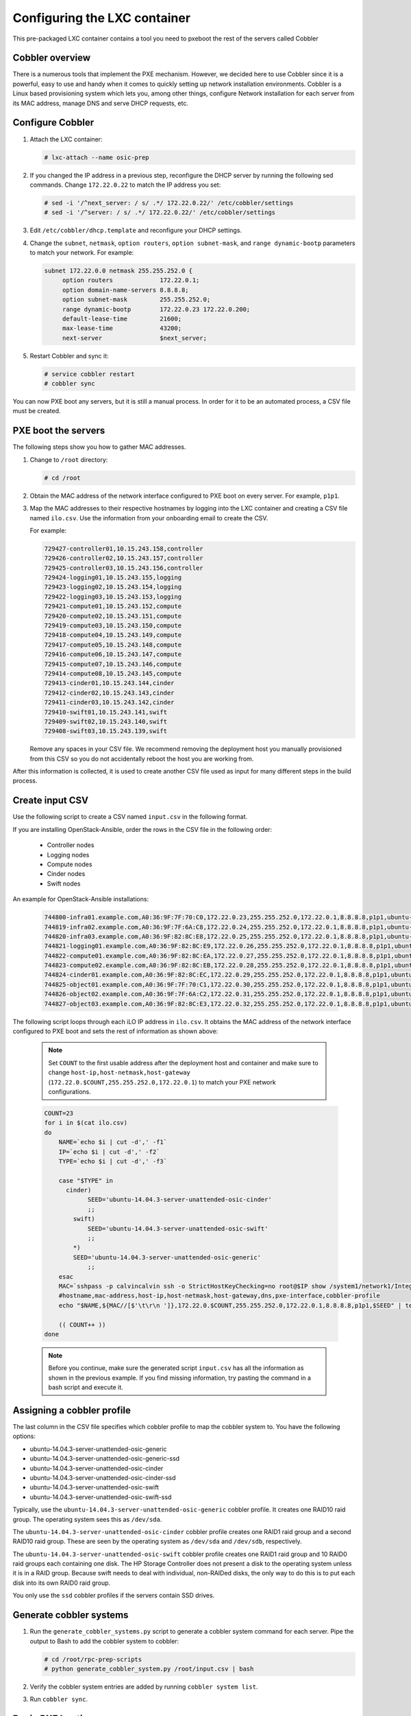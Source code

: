 =============================
Configuring the LXC container
=============================

This pre-packaged LXC container contains a tool you need to pxeboot the rest of
the servers called Cobbler

Cobbler overview
~~~~~~~~~~~~~~~~~

There is a numerous tools that implement the PXE mechanism. However, we decided 
here to use Cobbler since it is a powerful, easy to use and handy when it comes 
to quickly setting up network installation environments. Cobbler is a Linux based 
provisioning system which lets you, among other things, configure Network installation 
for each server from its MAC address, manage DNS and serve DHCP requests, etc.


Configure Cobbler
~~~~~~~~~~~~~~~~~

#. Attach the LXC container:

   .. code::

      # lxc-attach --name osic-prep

#. If you changed the IP address in a previous step, reconfigure the
   DHCP server by running the following sed commands. Change
   ``172.22.0.22`` to match the IP address you set:

   .. code::

      # sed -i '/^next_server: / s/ .*/ 172.22.0.22/' /etc/cobbler/settings
      # sed -i '/^server: / s/ .*/ 172.22.0.22/' /etc/cobbler/settings

#. Edit ``/etc/cobbler/dhcp.template`` and reconfigure your DHCP settings.

#. Change the ``subnet``, ``netmask``, ``option routers``, ``option
   subnet-mask``, and ``range dynamic-bootp`` parameters to match your
   network. For example:

   .. code::

      subnet 172.22.0.0 netmask 255.255.252.0 {
           option routers             172.22.0.1;
           option domain-name-servers 8.8.8.8;
           option subnet-mask         255.255.252.0;
           range dynamic-bootp        172.22.0.23 172.22.0.200;
           default-lease-time         21600;
           max-lease-time             43200;
           next-server                $next_server;

#. Restart Cobbler and sync it:

   .. code::

      # service cobbler restart
      # cobbler sync

You can now PXE boot any servers, but it is still a manual process. In
order for it to be an automated process, a CSV file must be created.

PXE boot the servers
~~~~~~~~~~~~~~~~~~~~

The following steps show you how to gather MAC addresses.

#. Change to ``/root`` directory:

   .. code::

      # cd /root

#. Obtain the MAC address of the network interface configured to PXE
   boot on every server. For example, ``p1p1``.

#. Map the MAC addresses to their respective hostnames by logging into the
   LXC container and creating a CSV file named ``ilo.csv``. Use the information
   from your onboarding email to create the CSV.

   For example:

   .. code::

      729427-controller01,10.15.243.158,controller
      729426-controller02,10.15.243.157,controller
      729425-controller03,10.15.243.156,controller
      729424-logging01,10.15.243.155,logging
      729423-logging02,10.15.243.154,logging
      729422-logging03,10.15.243.153,logging
      729421-compute01,10.15.243.152,compute
      729420-compute02,10.15.243.151,compute
      729419-compute03,10.15.243.150,compute
      729418-compute04,10.15.243.149,compute
      729417-compute05,10.15.243.148,compute
      729416-compute06,10.15.243.147,compute
      729415-compute07,10.15.243.146,compute
      729414-compute08,10.15.243.145,compute
      729413-cinder01,10.15.243.144,cinder
      729412-cinder02,10.15.243.143,cinder
      729411-cinder03,10.15.243.142,cinder
      729410-swift01,10.15.243.141,swift
      729409-swift02,10.15.243.140,swift
      729408-swift03,10.15.243.139,swift

   Remove any spaces in your CSV file. We recommend removing the
   deployment host you manually provisioned from this CSV so you do
   not accidentally reboot the host you are working from.

After this information is collected, it is used to create another CSV
file used as input for many different steps in the build process.

Create input CSV
~~~~~~~~~~~~~~~~

Use the following script to create a CSV named ``input.csv`` in the
following format.

.. This is not a script. Do you mean create an input.csv file in the
   following format?

 .. code::

    hostname,mac-address,host-ip,host-netmask,host-gateway,dns,pxe-interface,cobbler-profile

If you are installing OpenStack-Ansible, order the rows in the CSV
file in the following order:

 * Controller nodes
 * Logging nodes
 * Compute nodes
 * Cinder nodes
 * Swift nodes

An example for OpenStack-Ansible installations:

 .. code::

    744800-infra01.example.com,A0:36:9F:7F:70:C0,172.22.0.23,255.255.252.0,172.22.0.1,8.8.8.8,p1p1,ubuntu-14.04.3-server-unattended-osic-generic
    744819-infra02.example.com,A0:36:9F:7F:6A:C8,172.22.0.24,255.255.252.0,172.22.0.1,8.8.8.8,p1p1,ubuntu-14.04.3-server-unattended-osic-generic
    744820-infra03.example.com,A0:36:9F:82:8C:E8,172.22.0.25,255.255.252.0,172.22.0.1,8.8.8.8,p1p1,ubuntu-14.04.3-server-unattended-osic-generic
    744821-logging01.example.com,A0:36:9F:82:8C:E9,172.22.0.26,255.255.252.0,172.22.0.1,8.8.8.8,p1p1,ubuntu-14.04.3-server-unattended-osic-generic
    744822-compute01.example.com,A0:36:9F:82:8C:EA,172.22.0.27,255.255.252.0,172.22.0.1,8.8.8.8,p1p1,ubuntu-14.04.3-server-unattended-osic-generic
    744823-compute02.example.com,A0:36:9F:82:8C:EB,172.22.0.28,255.255.252.0,172.22.0.1,8.8.8.8,p1p1,ubuntu-14.04.3-server-unattended-osic-generic
    744824-cinder01.example.com,A0:36:9F:82:8C:EC,172.22.0.29,255.255.252.0,172.22.0.1,8.8.8.8,p1p1,ubuntu-14.04.3-server-unattended-osic-cinder
    744825-object01.example.com,A0:36:9F:7F:70:C1,172.22.0.30,255.255.252.0,172.22.0.1,8.8.8.8,p1p1,ubuntu-14.04.3-server-unattended-osic-swift
    744826-object02.example.com,A0:36:9F:7F:6A:C2,172.22.0.31,255.255.252.0,172.22.0.1,8.8.8.8,p1p1,ubuntu-14.04.3-server-unattended-osic-swift
    744827-object03.example.com,A0:36:9F:82:8C:E3,172.22.0.32,255.255.252.0,172.22.0.1,8.8.8.8,p1p1,ubuntu-14.04.3-server-unattended-osic-swift

The following script loops through each iLO IP address in ``ilo.csv``.
It obtains the MAC address of the network interface configured to PXE
boot and sets the rest of information as shown above:

 .. note::

    Set ``COUNT`` to the first usable address after the deployment host
    and container and make sure to change
    ``host-ip,host-netmask,host-gateway``
    (``172.22.0.$COUNT,255.255.252.0,172.22.0.1``) to match your PXE
    network configurations.


 .. code::

    COUNT=23
    for i in $(cat ilo.csv)
    do
        NAME=`echo $i | cut -d',' -f1`
        IP=`echo $i | cut -d',' -f2`
        TYPE=`echo $i | cut -d',' -f3`

        case "$TYPE" in
          cinder)
                SEED='ubuntu-14.04.3-server-unattended-osic-cinder'
                ;;
            swift)
                SEED='ubuntu-14.04.3-server-unattended-osic-swift'
                ;;
            *)
            SEED='ubuntu-14.04.3-server-unattended-osic-generic'
                ;;
        esac
        MAC=`sshpass -p calvincalvin ssh -o StrictHostKeyChecking=no root@$IP show /system1/network1/Integrated_NICs | grep Port1 | cut -d'=' -f2`
        #hostname,mac-address,host-ip,host-netmask,host-gateway,dns,pxe-interface,cobbler-profile
        echo "$NAME,${MAC//[$'\t\r\n ']},172.22.0.$COUNT,255.255.252.0,172.22.0.1,8.8.8.8,p1p1,$SEED" | tee -a input.csv

        (( COUNT++ ))
    done

 .. note::

    Before you continue, make sure the generated script ``input.csv``
    has all the information as shown in the previous example. If you
    find missing information, try pasting the command in a bash script
    and execute it.

Assigning a cobbler profile
~~~~~~~~~~~~~~~~~~~~~~~~~~~

The last column in the CSV file specifies which cobbler profile to map
the cobbler system to. You have the following options:

* ubuntu-14.04.3-server-unattended-osic-generic
* ubuntu-14.04.3-server-unattended-osic-generic-ssd
* ubuntu-14.04.3-server-unattended-osic-cinder
* ubuntu-14.04.3-server-unattended-osic-cinder-ssd
* ubuntu-14.04.3-server-unattended-osic-swift
* ubuntu-14.04.3-server-unattended-osic-swift-ssd

Typically, use the ``ubuntu-14.04.3-server-unattended-osic-generic``
cobbler profile. It creates one RAID10 raid group. The operating
system sees this as ``/dev/sda``.

The ``ubuntu-14.04.3-server-unattended-osic-cinder`` cobbler profile
creates one RAID1 raid group and a second RAID10 raid group. These are
seen by the operating system as ``/dev/sda`` and ``/dev/sdb``,
respectively.

The ``ubuntu-14.04.3-server-unattended-osic-swift`` cobbler profile
creates one RAID1 raid group and 10 RAID0 raid groups each containing one
disk. The HP Storage Controller does not present a disk to the operating
system unless it is in a RAID group. Because swift needs to deal with
individual, non-RAIDed disks, the only way to do this is to put each
disk into its own RAID0 raid group.

You only use the ``ssd`` cobbler profiles if the servers contain SSD
drives.

Generate cobbler systems
~~~~~~~~~~~~~~~~~~~~~~~~

#. Run the ``generate_cobbler_systems.py`` script to generate a
   cobbler system command for each server. Pipe the output to Bash to
   add the cobbler system to cobbler:

   .. code::

      # cd /root/rpc-prep-scripts
      # python generate_cobbler_system.py /root/input.csv | bash

#. Verify the cobbler system entries are added by running ``cobbler
   system list``.

#. Run ``cobbler sync``.

Begin PXE booting
~~~~~~~~~~~~~~~~~

Perform the following steps to begin PXE booting.

#. Reboot all servers with the following command:

   .. note::

      If the deployment host is the first controller, remove it from
      ``ilo.csv`` so that you do not reboot the host running the LXC
      container.

   .. code::

      for i in $(cat /root/ilo.csv)
      do
      NAME=$(echo $i | cut -d',' -f1)
      IP=$(echo $i | cut -d',' -f2)
      echo $NAME
      ipmitool -I lanplus -H $IP -U root -P calvincalvin power reset
      done

   .. note::

      If the servers are already stopped, change ``power reset`` to
      ``power on``.

#. When servers finish PXE booting, a call is made to the cobbler API
   to ensure that the server does not PXE boot again.

#. To see which servers are pending PXE boot, run the following
   command:

   .. code::

      for i in $(cobbler system list)
      do
      NETBOOT=$(cobbler system report --name $i | awk '/^Netboot/ {print $NF}')
      if [[ ${NETBOOT} == True ]]; then
      echo -e "$i: netboot_enabled : ${NETBOOT}"
      fi
      done

   If a server returns ``True``, it has not yet PXE booted.

   .. note::

      To re-pxeboot servers, clean old settings from cobbler with the
      following command:

      .. code::

         # for i in `cobbler system list`; do cobbler system \
           remove --name $i; done


Bootstrapping the servers
~~~~~~~~~~~~~~~~~~~~~~~~~

After all servers finish PXE booting, bootstrap them as follows.

#. Run the ``generate_ansible_hosts.py`` Python script:

   .. code::

      # cd /root/rpc-prep-scripts
      # python generate_ansible_hosts.py /root/input.csv > \
        /root/osic-prep-ansible/hosts

   If this is not an OpenStack-Ansible installation, skip to the next
   section.

   If this is an OpenStack-Ansible installation, organize the Ansible
   hosts file into groups for controller, logging, compute, cinder,
   and swift.

   An example for OpenStack-Ansible installations:

   .. code::

     [controller]
     744800-infra01.example.com ansible_ssh_host=10.240.0.51
     744819-infra02.example.com ansible_ssh_host=10.240.0.52
     744820-infra03.example.com ansible_ssh_host=10.240.0.53

     [logging]
     744821-logging01.example.com ansible_ssh_host=10.240.0.54

     [compute]
     744822-compute01.example.com ansible_ssh_host=10.240.0.55
     744823-compute02.example.com ansible_ssh_host=10.240.0.56

     [cinder]
     744824-cinder01.example.com ansible_ssh_host=10.240.0.57

     [swift]
     744825-object01.example.com ansible_ssh_host=10.240.0.58
     744826-object02.example.com ansible_ssh_host=10.240.0.59
     744827-object03.example.com ansible_ssh_host=10.240.0.60

#. The LXC container does not have all of the SSH fingerprints for the
new server in its ``known_hosts`` file. Run the following command to
add them:

   .. code::

      # for i in $(cat /root/osic-prep-ansible/hosts | awk /ansible_ssh_host/ | cut -d'=' -f2)
        do
        ssh-keygen -R $i
        ssh-keyscan -H $i >> /root/.ssh/known_hosts
        done

#. Verify that Ansible can talk to every server (the password is
   ``cobbler``):

   .. code::

      # cd /root/osic-prep-ansible
      # ansible -i hosts all -m shell -a "uptime" --ask-pass

#. Generate an SSH key pair for the LXC container:

   .. code::

      # ssh-keygen

#. Copy the SSH public key for the LXC container to the
   ``osic-prep-ansible`` directory:

   .. code::

      # cp /root/.ssh/id_rsa.pub \
        /root/osic-prep-ansible/playbooks/files/public_keys/osic-prep


#. Finally, run the ``bootstrap.yml`` Ansible playbook:

   .. code::

      # cd /root/osic-prep-ansible
      # ansible-playbook -i hosts playbooks/bootstrap.yml --ask-pass


Clean up LVM logical volumes
~~~~~~~~~~~~~~~~~~~~~~~~~~~~

For an OpenStack-Ansible installation, clean up LVM logical volumes.

Each server is provisioned with a standard set of LVM logical volumes.
Not all servers require all of the LVM logical volumes. Clean them up
with the following steps:

#. Remove the logical volume ``nova00`` from the controller, logging,
   cinder, and swift nodes:

   .. code::

      # ansible-playbook -i hosts playbooks/remove-lvs-nova00.yml

#. Remove the logical volume ``deleteme00`` from all nodes:

   .. code::

      # ansible-playbook -i hosts playbooks/remove-lvs-deleteme00.yml

Update Linux kernel
~~~~~~~~~~~~~~~~~~~

Every server in the OSIC Rackspace cluster contains two Intel X710 10 GbE
NICs. These NICs have not been well tested in Ubuntu. As a result, the
upstream i40e driver in the default 14.04.3 Linux kernel shows issues
when you set up VLAN-tagged interfaces and bridges.

To work around this, install an updated Linux kernel as follows:

   .. code::

      # cd /root/osic-prep-ansible
      # ansible -i hosts all -m shell -a "apt-get update; apt-get \
        install -y linux-generic-lts-xenial" --forks 25

Reboot nodes
~~~~~~~~~~~~

Finally, reboot all servers:

 .. code::

    # ansible -i hosts all -m shell -a "reboot" --forks 25

After all servers reboot, install OpenStack-Ansible.
